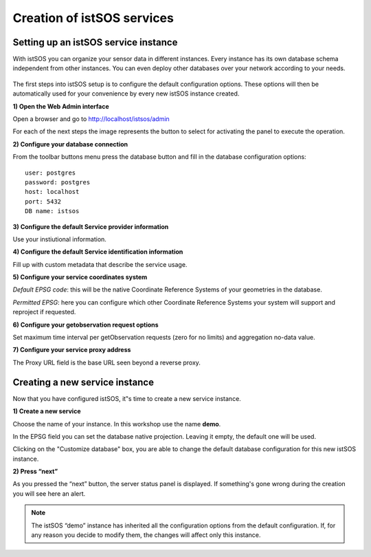 .. _services:

============================
Creation of istSOS services
============================

--------------------------------------
Setting up an istSOS service instance
--------------------------------------
With istSOS you can organize your sensor data in different instances. Every instance has its own database schema independent from other instances. You can even deploy other databases over your network according to your needs. 

.. figure::  images/services.png
   :align:   center
   :scale:   100

The first steps into istSOS setup is to configure the default configuration options. These options will then be automatically used for your convenience by every new istSOS instance created. 

**1) Open the Web Admin interface** 

Open a browser and go to `<http://localhost/istsos/admin>`_ 

For each of the next steps the image represents the button to select for activating the panel to execute the operation.


**2) Configure your database connection**

.. image::  images/db.png

From the toolbar buttons menu press the database button and fill in the database configuration options:

::

    user: postgres
    password: postgres
    host: localhost
    port: 5432
    DB name: istsos
    
**3) Configure the default Service provider information**

.. image::  images/provider.png

Use your instiutional information.

**4) Configure the default Service identification information**

.. image::  images/identification.png

Fill up with custom metadata that describe the service usage.

**5) Configure your service coordinates system**

.. image:: images/coord-systems.png

*Default EPSG code*: this will be the native Coordinate Reference Systems of your geometries in the database.

*Permitted EPSG*: here you can configure which other Coordinate Reference Systems your system will support and reproject if requested.

**6) Configure your getobservation request options**

.. image:: images/getobs.png

Set maximum time interval per getObservation requests (zero for no limits) and aggregation no-data value.

**7) Configure your service proxy address**

.. image:: images/proxy.png

The Proxy URL field is the base URL seen beyond a reverse proxy.


-------------------------------
Creating a new service instance
-------------------------------

Now that you have configured istSOS, it‟s time to create a new service instance.

**1) Create a new service**

.. image::  images/new-service.png

Choose the name of your instance. In this workshop use the name
**demo**.

.. image::  images/new-service-form.png


In the EPSG field you can set the database native projection. Leaving it empty,
the default one will be used.

Clicking on the "Customize database" box, you are able 
to change the default database configuration for 
this new istSOS instance.

**2) Press “next”**

As you pressed the “next” button, the server status panel is displayed.
If something's gone wrong during the creation you will see here an alert.


.. note::
    The istSOS “demo” instance has inherited all the configuration options from the default configuration. If, for any reason you decide to modify them, the changes will affect only this instance.







